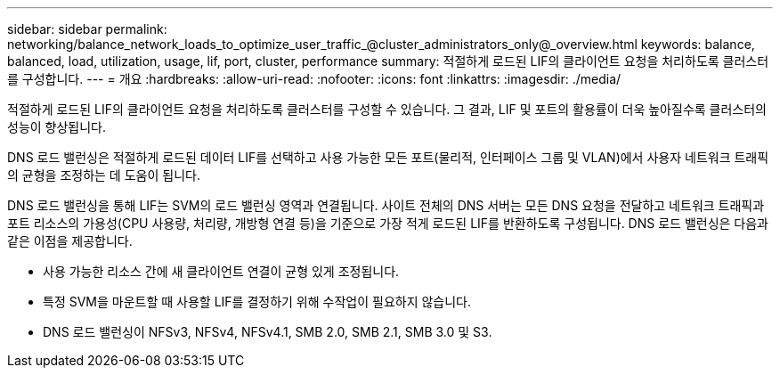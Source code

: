 ---
sidebar: sidebar 
permalink: networking/balance_network_loads_to_optimize_user_traffic_@cluster_administrators_only@_overview.html 
keywords: balance, balanced, load, utilization, usage, lif, port, cluster, performance 
summary: 적절하게 로드된 LIF의 클라이언트 요청을 처리하도록 클러스터를 구성합니다. 
---
= 개요
:hardbreaks:
:allow-uri-read: 
:nofooter: 
:icons: font
:linkattrs: 
:imagesdir: ./media/


[role="lead"]
적절하게 로드된 LIF의 클라이언트 요청을 처리하도록 클러스터를 구성할 수 있습니다. 그 결과, LIF 및 포트의 활용률이 더욱 높아질수록 클러스터의 성능이 향상됩니다.

DNS 로드 밸런싱은 적절하게 로드된 데이터 LIF를 선택하고 사용 가능한 모든 포트(물리적, 인터페이스 그룹 및 VLAN)에서 사용자 네트워크 트래픽의 균형을 조정하는 데 도움이 됩니다.

DNS 로드 밸런싱을 통해 LIF는 SVM의 로드 밸런싱 영역과 연결됩니다. 사이트 전체의 DNS 서버는 모든 DNS 요청을 전달하고 네트워크 트래픽과 포트 리소스의 가용성(CPU 사용량, 처리량, 개방형 연결 등)을 기준으로 가장 적게 로드된 LIF를 반환하도록 구성됩니다. DNS 로드 밸런싱은 다음과 같은 이점을 제공합니다.

* 사용 가능한 리소스 간에 새 클라이언트 연결이 균형 있게 조정됩니다.
* 특정 SVM을 마운트할 때 사용할 LIF를 결정하기 위해 수작업이 필요하지 않습니다.
* DNS 로드 밸런싱이 NFSv3, NFSv4, NFSv4.1, SMB 2.0, SMB 2.1, SMB 3.0 및 S3.

